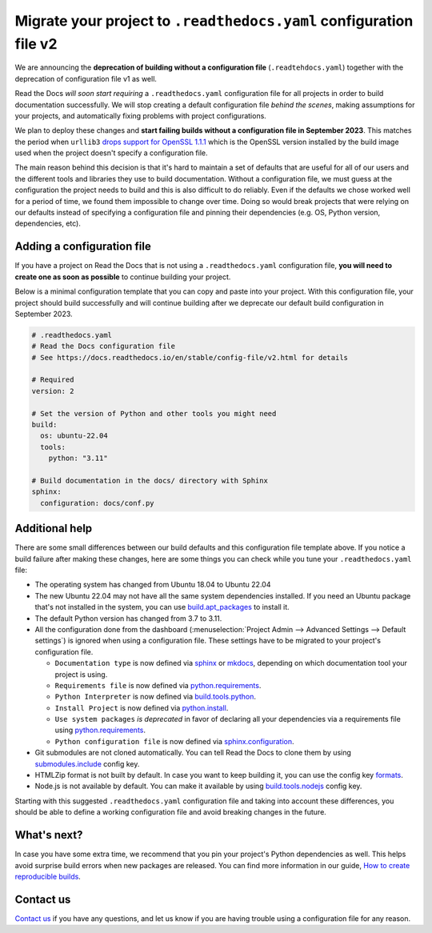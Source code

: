 .. post:: May 31, 2023
   :tags: builders, deprecation
   :author: Manuel
   :location: BCN
   :category: Changelog

Migrate your project to ``.readthedocs.yaml`` configuration file v2
===================================================================

We are announcing the **deprecation of building without a configuration file** (``.readtehdocs.yaml``)
together with the deprecation of configuration file v1 as well.

Read the Docs *will soon start requiring* a ``.readthedocs.yaml`` configuration file
for all projects in order to build documentation successfully.
We will stop creating a default configuration file *behind the scenes*, making assumptions for your projects,
and automatically fixing problems with project configurations.

We plan to deploy these changes and **start failing builds without a configuration file in September 2023**.
This matches the period when ``urllib3`` `drops support for OpenSSL 1.1.1 <https://github.com/urllib3/urllib3/issues/2168>`_
which is the OpenSSL version installed by the build image used when the project doesn't specify a configuration file.

The main reason behind this decision is that it's hard to maintain a set of defaults that are useful
for all of our users and the different tools and libraries they use to build documentation.
Without a configuration file, we must guess at the configuration the project needs to build and this is also difficult to do reliably.
Even if the defaults we chose worked well for a period of time,
we found them impossible to change over time.
Doing so would break projects that were relying on our defaults instead of specifying a configuration file
and pinning their dependencies (e.g. OS, Python version, dependencies, etc).


Adding a configuration file
---------------------------

If you have a project on Read the Docs that is not using a ``.readthedocs.yaml`` configuration file,
**you will need to create one as soon as possible** to continue building your project.

Below is a minimal configuration template that you can copy and paste into your project.
With this configuration file, your project should build successfully
and will continue building after we deprecate our default build configuration in September 2023.

.. code:: yaml

   # .readthedocs.yaml
   # Read the Docs configuration file
   # See https://docs.readthedocs.io/en/stable/config-file/v2.html for details

   # Required
   version: 2

   # Set the version of Python and other tools you might need
   build:
     os: ubuntu-22.04
     tools:
       python: "3.11"

   # Build documentation in the docs/ directory with Sphinx
   sphinx:
     configuration: docs/conf.py


Additional help
---------------

There are some small differences between our build defaults and this configuration file template above.
If you notice a build failure after making these changes,
here are some things you can check while you tune your ``.readthedocs.yaml`` file:

* The operating system has changed from Ubuntu 18.04 to Ubuntu 22.04
* The new Ubuntu 22.04 may not have all the same system dependencies installed.
  If you need an Ubuntu package that's not installed in the system,
  you can use
  `build.apt_packages <https://docs.readthedocs.io/en/stable/config-file/v2.html#build-apt-packages>`_
  to install it.
* The default Python version has changed from 3.7 to 3.11.
* All the configuration done from the dashboard
  (:menuselection:`Project Admin --> Advanced Settings --> Default settings`)
  is ignored when using a configuration file. These settings have to be migrated to your project's configuration file.

  * ``Documentation type`` is now defined via
    `sphinx <https://docs.readthedocs.io/en/stable/config-file/v2.html#sphinx>`_ or
    `mkdocs <https://docs.readthedocs.io/en/stable/config-file/v2.html#mkdocs>`_,
    depending on which documentation tool your project is using.
  * ``Requirements file`` is now defined via
    `python.requirements <https://docs.readthedocs.io/en/stable/config-file/v2.html#requirements-file>`_.
  * ``Python Interpreter`` is now defined via
    `build.tools.python <https://docs.readthedocs.io/en/stable/config-file/v2.html#build-tools-python>`_.
  * ``Install Project`` is now defined via
    `python.install <https://docs.readthedocs.io/en/stable/config-file/v2.html#python-install>`_.
  * ``Use system packages`` *is deprecated* in favor of declaring all your dependencies via a requirements file using
    `python.requirements <https://docs.readthedocs.io/en/stable/config-file/v2.html#requirements-file>`_.
  * ``Python configuration file`` is now defined via
    `sphinx.configuration <https://docs.readthedocs.io/en/stable/config-file/v2.html#sphinx-configuration>`_.

* Git submodules are not cloned automatically.
  You can tell Read the Docs to clone them by using
  `submodules.include <https://docs.readthedocs.io/en/stable/config-file/v2.html#submodules-include>`_
  config key.
* HTMLZip format is not built by default.
  In case you want to keep building it,
  you can use the config key
  `formats <https://docs.readthedocs.io/en/stable/config-file/v2.html#formats>`_.
* Node.js is not available by default.
  You can make it available by using
  `build.tools.nodejs <https://docs.readthedocs.io/en/stable/config-file/v2.html#build-tools-nodejs>`_
  config key.

Starting with this suggested ``.readthedocs.yaml`` configuration file and taking into account these differences,
you should be able to define a working configuration file and avoid breaking changes in the future.


What's next?
------------

In case you have some extra time,
we recommend that you pin your project's Python dependencies as well.
This helps avoid surprise build errors when new packages are released.
You can find more information in our guide,
`How to create reproducible builds <https://docs.readthedocs.io/en/stable/guides/reproducible-builds.html>`_.


Contact us
----------

`Contact us`_ if you have any questions,
and let us know if you are having trouble using a configuration file for any reason.

.. _Contact us: https://readthedocs.org/support/
